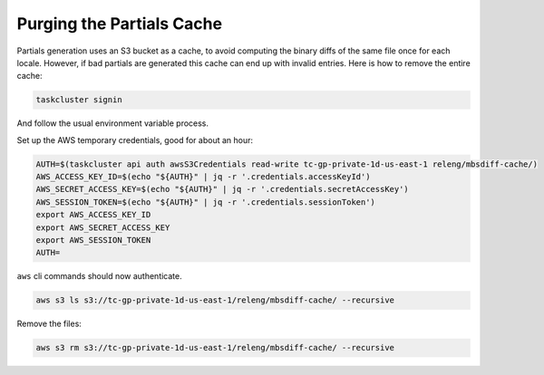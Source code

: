 Purging the Partials Cache
==========================

Partials generation uses an S3 bucket as a cache, to avoid computing the
binary diffs of the same file once for each locale. However, if bad
partials are generated this cache can end up with invalid entries. Here
is how to remove the entire cache:

.. code:: sh

   taskcluster signin

And follow the usual environment variable process.

Set up the AWS temporary credentials, good for about an hour:

.. code:: sh

   AUTH=$(taskcluster api auth awsS3Credentials read-write tc-gp-private-1d-us-east-1 releng/mbsdiff-cache/)
   AWS_ACCESS_KEY_ID=$(echo "${AUTH}" | jq -r '.credentials.accessKeyId')
   AWS_SECRET_ACCESS_KEY=$(echo "${AUTH}" | jq -r '.credentials.secretAccessKey')
   AWS_SESSION_TOKEN=$(echo "${AUTH}" | jq -r '.credentials.sessionToken')
   export AWS_ACCESS_KEY_ID
   export AWS_SECRET_ACCESS_KEY
   export AWS_SESSION_TOKEN
   AUTH=

``aws`` cli commands should now authenticate.

.. code:: sh

   aws s3 ls s3://tc-gp-private-1d-us-east-1/releng/mbsdiff-cache/ --recursive

Remove the files:

.. code:: sh

   aws s3 rm s3://tc-gp-private-1d-us-east-1/releng/mbsdiff-cache/ --recursive
